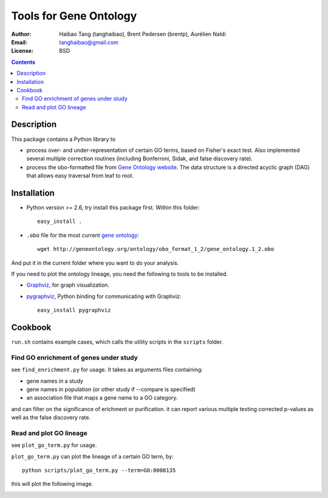 Tools for Gene Ontology
========================

:Author: Haibao Tang (tanghaibao), Brent Pedersen (brentp), Aurélien Naldi
:Email: tanghaibao@gmail.com
:License: BSD

.. contents ::

Description
------------
This package contains a Python library to

- process over- and under-representation of certain GO terms, based on Fisher's exact test. Also implemented several multiple correction routines (including Bonferroni, Sidak, and false discovery rate).
- process the obo-formatted file from `Gene Ontology website <http://geneontology.org>`_. The data structure is a directed acyclic graph (DAG) that allows easy traversal from leaf to root.


Installation
-------------
- Python version >= 2.6, try install this package first. Within this folder::

    easy_install .

- ``.obo`` file for the most current `gene ontology <http://www.geneontology.org/>`_::

    wget http://geneontology.org/ontology/obo_format_1_2/gene_ontology.1_2.obo 

And put it in the current folder where you want to do your analysis.

If you need to plot the ontology lineage, you need the following to tools to be installed.

- `Graphviz <http://www.graphviz.org/>`_, for graph visualization.

- `pygraphviz <http://networkx.lanl.gov/pygraphviz/>`_, Python binding for communicating with Graphviz::

    easy_install pygraphviz 


Cookbook
---------
``run.sh`` contains example cases, which calls the utility scripts in the ``scripts`` folder.

Find GO enrichment of genes under study
::::::::::::::::::::::::::::::::::::::::::
see ``find_enrichment.py`` for usage. It takes as arguments files containing:

* gene names in a study
 
* gene names in population (or other study if --compare is specified)

* an association file that maps a gene name to a GO category.

and can filter on the significance of erichment or purification.
it can report various multiple testing corrected p-values as well as
the false discovery rate.

Read and plot GO lineage
::::::::::::::::::::::::::::::::::::
see ``plot_go_term.py`` for usage. 

``plot_go_term.py`` can plot the lineage of a certain GO term, by::

   python scripts/plot_go_term.py --term=GO:0008135

this will plot the following image.

.. image:: http://lh6.ggpht.com/_srvRoIok9Xs/S9HhleQrk5I/AAAAAAAAA5U/dzVIvjlYCQU/s800/GO_0008135.png 
    :alt: term lineage


